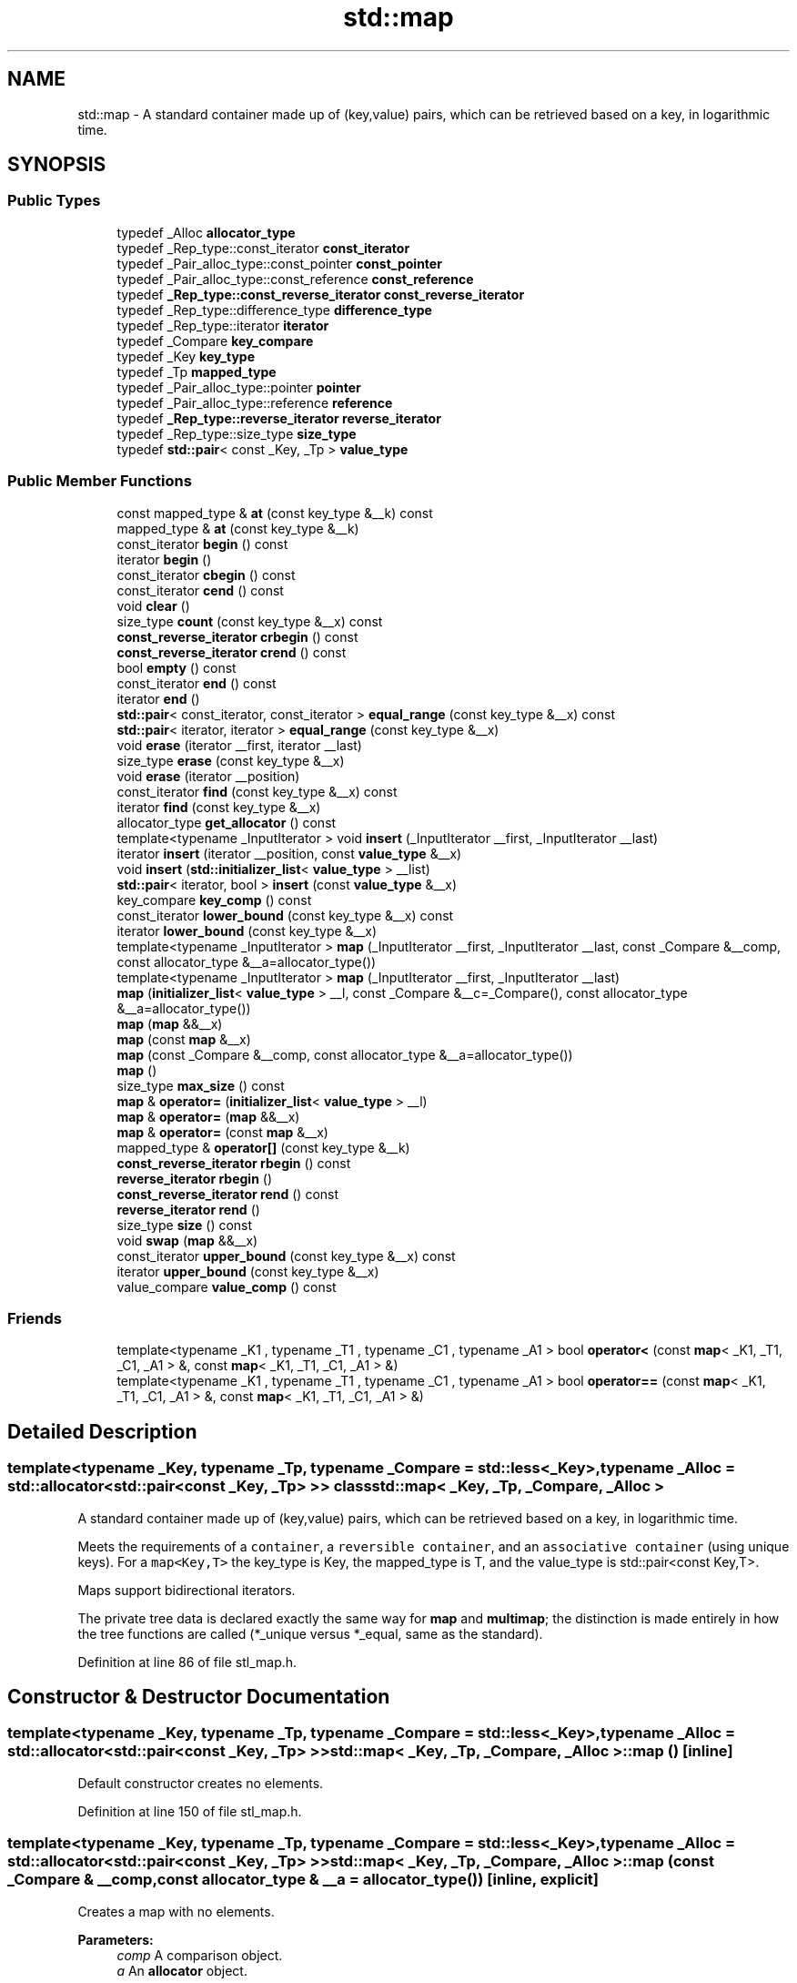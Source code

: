 .TH "std::map" 3 "21 Apr 2009" "libstdc++" \" -*- nroff -*-
.ad l
.nh
.SH NAME
std::map \- A standard container made up of (key,value) pairs, which can be retrieved based on a key, in logarithmic time.  

.PP
.SH SYNOPSIS
.br
.PP
.SS "Public Types"

.in +1c
.ti -1c
.RI "typedef _Alloc \fBallocator_type\fP"
.br
.ti -1c
.RI "typedef _Rep_type::const_iterator \fBconst_iterator\fP"
.br
.ti -1c
.RI "typedef _Pair_alloc_type::const_pointer \fBconst_pointer\fP"
.br
.ti -1c
.RI "typedef _Pair_alloc_type::const_reference \fBconst_reference\fP"
.br
.ti -1c
.RI "typedef \fB_Rep_type::const_reverse_iterator\fP \fBconst_reverse_iterator\fP"
.br
.ti -1c
.RI "typedef _Rep_type::difference_type \fBdifference_type\fP"
.br
.ti -1c
.RI "typedef _Rep_type::iterator \fBiterator\fP"
.br
.ti -1c
.RI "typedef _Compare \fBkey_compare\fP"
.br
.ti -1c
.RI "typedef _Key \fBkey_type\fP"
.br
.ti -1c
.RI "typedef _Tp \fBmapped_type\fP"
.br
.ti -1c
.RI "typedef _Pair_alloc_type::pointer \fBpointer\fP"
.br
.ti -1c
.RI "typedef _Pair_alloc_type::reference \fBreference\fP"
.br
.ti -1c
.RI "typedef \fB_Rep_type::reverse_iterator\fP \fBreverse_iterator\fP"
.br
.ti -1c
.RI "typedef _Rep_type::size_type \fBsize_type\fP"
.br
.ti -1c
.RI "typedef \fBstd::pair\fP< const _Key, _Tp > \fBvalue_type\fP"
.br
.in -1c
.SS "Public Member Functions"

.in +1c
.ti -1c
.RI "const mapped_type & \fBat\fP (const key_type &__k) const "
.br
.ti -1c
.RI "mapped_type & \fBat\fP (const key_type &__k)"
.br
.ti -1c
.RI "const_iterator \fBbegin\fP () const "
.br
.ti -1c
.RI "iterator \fBbegin\fP ()"
.br
.ti -1c
.RI "const_iterator \fBcbegin\fP () const "
.br
.ti -1c
.RI "const_iterator \fBcend\fP () const "
.br
.ti -1c
.RI "void \fBclear\fP ()"
.br
.ti -1c
.RI "size_type \fBcount\fP (const key_type &__x) const "
.br
.ti -1c
.RI "\fBconst_reverse_iterator\fP \fBcrbegin\fP () const "
.br
.ti -1c
.RI "\fBconst_reverse_iterator\fP \fBcrend\fP () const "
.br
.ti -1c
.RI "bool \fBempty\fP () const "
.br
.ti -1c
.RI "const_iterator \fBend\fP () const "
.br
.ti -1c
.RI "iterator \fBend\fP ()"
.br
.ti -1c
.RI "\fBstd::pair\fP< const_iterator, const_iterator > \fBequal_range\fP (const key_type &__x) const "
.br
.ti -1c
.RI "\fBstd::pair\fP< iterator, iterator > \fBequal_range\fP (const key_type &__x)"
.br
.ti -1c
.RI "void \fBerase\fP (iterator __first, iterator __last)"
.br
.ti -1c
.RI "size_type \fBerase\fP (const key_type &__x)"
.br
.ti -1c
.RI "void \fBerase\fP (iterator __position)"
.br
.ti -1c
.RI "const_iterator \fBfind\fP (const key_type &__x) const "
.br
.ti -1c
.RI "iterator \fBfind\fP (const key_type &__x)"
.br
.ti -1c
.RI "allocator_type \fBget_allocator\fP () const "
.br
.ti -1c
.RI "template<typename _InputIterator > void \fBinsert\fP (_InputIterator __first, _InputIterator __last)"
.br
.ti -1c
.RI "iterator \fBinsert\fP (iterator __position, const \fBvalue_type\fP &__x)"
.br
.ti -1c
.RI "void \fBinsert\fP (\fBstd::initializer_list\fP< \fBvalue_type\fP > __list)"
.br
.ti -1c
.RI "\fBstd::pair\fP< iterator, bool > \fBinsert\fP (const \fBvalue_type\fP &__x)"
.br
.ti -1c
.RI "key_compare \fBkey_comp\fP () const "
.br
.ti -1c
.RI "const_iterator \fBlower_bound\fP (const key_type &__x) const "
.br
.ti -1c
.RI "iterator \fBlower_bound\fP (const key_type &__x)"
.br
.ti -1c
.RI "template<typename _InputIterator > \fBmap\fP (_InputIterator __first, _InputIterator __last, const _Compare &__comp, const allocator_type &__a=allocator_type())"
.br
.ti -1c
.RI "template<typename _InputIterator > \fBmap\fP (_InputIterator __first, _InputIterator __last)"
.br
.ti -1c
.RI "\fBmap\fP (\fBinitializer_list\fP< \fBvalue_type\fP > __l, const _Compare &__c=_Compare(), const allocator_type &__a=allocator_type())"
.br
.ti -1c
.RI "\fBmap\fP (\fBmap\fP &&__x)"
.br
.ti -1c
.RI "\fBmap\fP (const \fBmap\fP &__x)"
.br
.ti -1c
.RI "\fBmap\fP (const _Compare &__comp, const allocator_type &__a=allocator_type())"
.br
.ti -1c
.RI "\fBmap\fP ()"
.br
.ti -1c
.RI "size_type \fBmax_size\fP () const "
.br
.ti -1c
.RI "\fBmap\fP & \fBoperator=\fP (\fBinitializer_list\fP< \fBvalue_type\fP > __l)"
.br
.ti -1c
.RI "\fBmap\fP & \fBoperator=\fP (\fBmap\fP &&__x)"
.br
.ti -1c
.RI "\fBmap\fP & \fBoperator=\fP (const \fBmap\fP &__x)"
.br
.ti -1c
.RI "mapped_type & \fBoperator[]\fP (const key_type &__k)"
.br
.ti -1c
.RI "\fBconst_reverse_iterator\fP \fBrbegin\fP () const "
.br
.ti -1c
.RI "\fBreverse_iterator\fP \fBrbegin\fP ()"
.br
.ti -1c
.RI "\fBconst_reverse_iterator\fP \fBrend\fP () const "
.br
.ti -1c
.RI "\fBreverse_iterator\fP \fBrend\fP ()"
.br
.ti -1c
.RI "size_type \fBsize\fP () const "
.br
.ti -1c
.RI "void \fBswap\fP (\fBmap\fP &&__x)"
.br
.ti -1c
.RI "const_iterator \fBupper_bound\fP (const key_type &__x) const "
.br
.ti -1c
.RI "iterator \fBupper_bound\fP (const key_type &__x)"
.br
.ti -1c
.RI "value_compare \fBvalue_comp\fP () const "
.br
.in -1c
.SS "Friends"

.in +1c
.ti -1c
.RI "template<typename _K1 , typename _T1 , typename _C1 , typename _A1 > bool \fBoperator<\fP (const \fBmap\fP< _K1, _T1, _C1, _A1 > &, const \fBmap\fP< _K1, _T1, _C1, _A1 > &)"
.br
.ti -1c
.RI "template<typename _K1 , typename _T1 , typename _C1 , typename _A1 > bool \fBoperator==\fP (const \fBmap\fP< _K1, _T1, _C1, _A1 > &, const \fBmap\fP< _K1, _T1, _C1, _A1 > &)"
.br
.in -1c
.SH "Detailed Description"
.PP 

.SS "template<typename _Key, typename _Tp, typename _Compare = std::less<_Key>, typename _Alloc = std::allocator<std::pair<const _Key, _Tp> >> class std::map< _Key, _Tp, _Compare, _Alloc >"
A standard container made up of (key,value) pairs, which can be retrieved based on a key, in logarithmic time. 

Meets the requirements of a \fCcontainer\fP, a \fCreversible container\fP, and an \fCassociative container\fP (using unique keys). For a \fCmap<Key,T>\fP the key_type is Key, the mapped_type is T, and the value_type is std::pair<const Key,T>.
.PP
Maps support bidirectional iterators.
.PP
The private tree data is declared exactly the same way for \fBmap\fP and \fBmultimap\fP; the distinction is made entirely in how the tree functions are called (*_unique versus *_equal, same as the standard). 
.PP
Definition at line 86 of file stl_map.h.
.SH "Constructor & Destructor Documentation"
.PP 
.SS "template<typename _Key, typename _Tp, typename _Compare = std::less<_Key>, typename _Alloc = std::allocator<std::pair<const _Key, _Tp> >> \fBstd::map\fP< _Key, _Tp, _Compare, _Alloc >::\fBmap\fP ()\fC [inline]\fP"
.PP
Default constructor creates no elements. 
.PP
Definition at line 150 of file stl_map.h.
.SS "template<typename _Key, typename _Tp, typename _Compare = std::less<_Key>, typename _Alloc = std::allocator<std::pair<const _Key, _Tp> >> \fBstd::map\fP< _Key, _Tp, _Compare, _Alloc >::\fBmap\fP (const _Compare & __comp, const allocator_type & __a = \fCallocator_type()\fP)\fC [inline, explicit]\fP"
.PP
Creates a map with no elements. 
.PP
\fBParameters:\fP
.RS 4
\fIcomp\fP A comparison object. 
.br
\fIa\fP An \fBallocator\fP object. 
.RE
.PP

.PP
Definition at line 159 of file stl_map.h.
.SS "template<typename _Key, typename _Tp, typename _Compare = std::less<_Key>, typename _Alloc = std::allocator<std::pair<const _Key, _Tp> >> \fBstd::map\fP< _Key, _Tp, _Compare, _Alloc >::\fBmap\fP (const \fBmap\fP< _Key, _Tp, _Compare, _Alloc > & __x)\fC [inline]\fP"
.PP
Map copy constructor. 
.PP
\fBParameters:\fP
.RS 4
\fIx\fP A map of identical element and \fBallocator\fP types.
.RE
.PP
The newly-created map uses a copy of the allocation object used by \fIx\fP. 
.PP
Definition at line 170 of file stl_map.h.
.SS "template<typename _Key, typename _Tp, typename _Compare = std::less<_Key>, typename _Alloc = std::allocator<std::pair<const _Key, _Tp> >> \fBstd::map\fP< _Key, _Tp, _Compare, _Alloc >::\fBmap\fP (\fBmap\fP< _Key, _Tp, _Compare, _Alloc > && __x)\fC [inline]\fP"
.PP
Map move constructor. 
.PP
\fBParameters:\fP
.RS 4
\fIx\fP A map of identical element and \fBallocator\fP types.
.RE
.PP
The newly-created map contains the exact contents of \fIx\fP. The contents of \fIx\fP are a valid, but unspecified map. 
.PP
Definition at line 181 of file stl_map.h.
.SS "template<typename _Key, typename _Tp, typename _Compare = std::less<_Key>, typename _Alloc = std::allocator<std::pair<const _Key, _Tp> >> \fBstd::map\fP< _Key, _Tp, _Compare, _Alloc >::\fBmap\fP (\fBinitializer_list\fP< \fBvalue_type\fP > __l, const _Compare & __c = \fC_Compare()\fP, const allocator_type & __a = \fCallocator_type()\fP)\fC [inline]\fP"
.PP
Builds a map from an \fBinitializer_list\fP. 
.PP
\fBParameters:\fP
.RS 4
\fIl\fP An \fBinitializer_list\fP. 
.br
\fIcomp\fP A comparison object. 
.br
\fIa\fP An \fBallocator\fP object.
.RE
.PP
Create a map consisting of copies of the elements in the \fBinitializer_list\fP \fIl\fP. This is linear in N if the range is already sorted, and NlogN otherwise (where N is \fIl.size()\fP). 
.PP
Definition at line 195 of file stl_map.h.
.PP
References std::initializer_list< _E >::begin(), and std::initializer_list< _E >::end().
.SS "template<typename _Key, typename _Tp, typename _Compare = std::less<_Key>, typename _Alloc = std::allocator<std::pair<const _Key, _Tp> >> template<typename _InputIterator > \fBstd::map\fP< _Key, _Tp, _Compare, _Alloc >::\fBmap\fP (_InputIterator __first, _InputIterator __last)\fC [inline]\fP"
.PP
Builds a map from a range. 
.PP
\fBParameters:\fP
.RS 4
\fIfirst\fP An input \fBiterator\fP. 
.br
\fIlast\fP An input \fBiterator\fP.
.RE
.PP
Create a map consisting of copies of the elements from [first,last). This is linear in N if the range is already sorted, and NlogN otherwise (where N is distance(first,last)). 
.PP
Definition at line 212 of file stl_map.h.
.SS "template<typename _Key, typename _Tp, typename _Compare = std::less<_Key>, typename _Alloc = std::allocator<std::pair<const _Key, _Tp> >> template<typename _InputIterator > \fBstd::map\fP< _Key, _Tp, _Compare, _Alloc >::\fBmap\fP (_InputIterator __first, _InputIterator __last, const _Compare & __comp, const allocator_type & __a = \fCallocator_type()\fP)\fC [inline]\fP"
.PP
Builds a map from a range. 
.PP
\fBParameters:\fP
.RS 4
\fIfirst\fP An input \fBiterator\fP. 
.br
\fIlast\fP An input \fBiterator\fP. 
.br
\fIcomp\fP A comparison functor. 
.br
\fIa\fP An \fBallocator\fP object.
.RE
.PP
Create a map consisting of copies of the elements from [first,last). This is linear in N if the range is already sorted, and NlogN otherwise (where N is distance(first,last)). 
.PP
Definition at line 228 of file stl_map.h.
.SH "Member Function Documentation"
.PP 
.SS "template<typename _Key, typename _Tp, typename _Compare = std::less<_Key>, typename _Alloc = std::allocator<std::pair<const _Key, _Tp> >> mapped_type& \fBstd::map\fP< _Key, _Tp, _Compare, _Alloc >::at (const key_type & __k)\fC [inline]\fP"
.PP
Access to map data. 
.PP
\fBParameters:\fP
.RS 4
\fIk\fP The key for which data should be retrieved. 
.RE
.PP
\fBReturns:\fP
.RS 4
A reference to the data whose key is equivalent to \fIk\fP, if such a data is present in the map. 
.RE
.PP
\fBExceptions:\fP
.RS 4
\fI\fBstd::out_of_range\fP\fP If no such data is present. 
.RE
.PP

.PP
Definition at line 464 of file stl_map.h.
.PP
References std::lower_bound().
.SS "template<typename _Key, typename _Tp, typename _Compare = std::less<_Key>, typename _Alloc = std::allocator<std::pair<const _Key, _Tp> >> const_iterator \fBstd::map\fP< _Key, _Tp, _Compare, _Alloc >::begin () const\fC [inline]\fP"
.PP
Returns a read-only (constant) \fBiterator\fP that points to the first \fBpair\fP in the map. Iteration is done in ascending order according to the keys. 
.PP
Definition at line 315 of file stl_map.h.
.SS "template<typename _Key, typename _Tp, typename _Compare = std::less<_Key>, typename _Alloc = std::allocator<std::pair<const _Key, _Tp> >> iterator \fBstd::map\fP< _Key, _Tp, _Compare, _Alloc >::begin ()\fC [inline]\fP"
.PP
Returns a read/write \fBiterator\fP that points to the first \fBpair\fP in the map. Iteration is done in ascending order according to the keys. 
.PP
Definition at line 306 of file stl_map.h.
.SS "template<typename _Key, typename _Tp, typename _Compare = std::less<_Key>, typename _Alloc = std::allocator<std::pair<const _Key, _Tp> >> const_iterator \fBstd::map\fP< _Key, _Tp, _Compare, _Alloc >::cbegin () const\fC [inline]\fP"
.PP
Returns a read-only (constant) \fBiterator\fP that points to the first \fBpair\fP in the map. Iteration is done in ascending order according to the keys. 
.PP
Definition at line 379 of file stl_map.h.
.SS "template<typename _Key, typename _Tp, typename _Compare = std::less<_Key>, typename _Alloc = std::allocator<std::pair<const _Key, _Tp> >> const_iterator \fBstd::map\fP< _Key, _Tp, _Compare, _Alloc >::cend () const\fC [inline]\fP"
.PP
Returns a read-only (constant) \fBiterator\fP that points one past the last \fBpair\fP in the map. Iteration is done in ascending order according to the keys. 
.PP
Definition at line 388 of file stl_map.h.
.SS "template<typename _Key, typename _Tp, typename _Compare = std::less<_Key>, typename _Alloc = std::allocator<std::pair<const _Key, _Tp> >> void \fBstd::map\fP< _Key, _Tp, _Compare, _Alloc >::clear ()\fC [inline]\fP"
.PP
Erases all elements in a map. Note that this function only erases the elements, and that if the elements themselves are pointers, the pointed-to memory is not touched in any way. Managing the pointer is the user's responsibility. 
.PP
Definition at line 625 of file stl_map.h.
.SS "template<typename _Key, typename _Tp, typename _Compare = std::less<_Key>, typename _Alloc = std::allocator<std::pair<const _Key, _Tp> >> size_type \fBstd::map\fP< _Key, _Tp, _Compare, _Alloc >::count (const key_type & __x) const\fC [inline]\fP"
.PP
Finds the number of elements with given key. 
.PP
\fBParameters:\fP
.RS 4
\fIx\fP Key of (key, value) pairs to be located. 
.RE
.PP
\fBReturns:\fP
.RS 4
Number of elements with specified key.
.RE
.PP
This function only makes sense for multimaps; for \fBmap\fP the result will either be 0 (not present) or 1 (present). 
.PP
Definition at line 685 of file stl_map.h.
.SS "template<typename _Key, typename _Tp, typename _Compare = std::less<_Key>, typename _Alloc = std::allocator<std::pair<const _Key, _Tp> >> \fBconst_reverse_iterator\fP \fBstd::map\fP< _Key, _Tp, _Compare, _Alloc >::crbegin () const\fC [inline]\fP"
.PP
Returns a read-only (constant) reverse \fBiterator\fP that points to the last \fBpair\fP in the map. Iteration is done in descending order according to the keys. 
.PP
Definition at line 397 of file stl_map.h.
.SS "template<typename _Key, typename _Tp, typename _Compare = std::less<_Key>, typename _Alloc = std::allocator<std::pair<const _Key, _Tp> >> \fBconst_reverse_iterator\fP \fBstd::map\fP< _Key, _Tp, _Compare, _Alloc >::crend () const\fC [inline]\fP"
.PP
Returns a read-only (constant) reverse \fBiterator\fP that points to one before the first \fBpair\fP in the map. Iteration is done in descending order according to the keys. 
.PP
Definition at line 406 of file stl_map.h.
.SS "template<typename _Key, typename _Tp, typename _Compare = std::less<_Key>, typename _Alloc = std::allocator<std::pair<const _Key, _Tp> >> bool \fBstd::map\fP< _Key, _Tp, _Compare, _Alloc >::empty () const\fC [inline]\fP"
.PP
Returns true if the map is empty. (Thus \fBbegin()\fP would equal \fBend()\fP.) 
.PP
Definition at line 415 of file stl_map.h.
.SS "template<typename _Key, typename _Tp, typename _Compare = std::less<_Key>, typename _Alloc = std::allocator<std::pair<const _Key, _Tp> >> const_iterator \fBstd::map\fP< _Key, _Tp, _Compare, _Alloc >::end () const\fC [inline]\fP"
.PP
Returns a read-only (constant) \fBiterator\fP that points one past the last \fBpair\fP in the map. Iteration is done in ascending order according to the keys. 
.PP
Definition at line 333 of file stl_map.h.
.SS "template<typename _Key, typename _Tp, typename _Compare = std::less<_Key>, typename _Alloc = std::allocator<std::pair<const _Key, _Tp> >> iterator \fBstd::map\fP< _Key, _Tp, _Compare, _Alloc >::end ()\fC [inline]\fP"
.PP
Returns a read/write \fBiterator\fP that points one past the last \fBpair\fP in the map. Iteration is done in ascending order according to the keys. 
.PP
Definition at line 324 of file stl_map.h.
.SS "template<typename _Key, typename _Tp, typename _Compare = std::less<_Key>, typename _Alloc = std::allocator<std::pair<const _Key, _Tp> >> \fBstd::pair\fP<const_iterator, const_iterator> \fBstd::map\fP< _Key, _Tp, _Compare, _Alloc >::equal_range (const key_type & __x) const\fC [inline]\fP"
.PP
Finds a subsequence matching given key. 
.PP
\fBParameters:\fP
.RS 4
\fIx\fP Key of (key, value) pairs to be located. 
.RE
.PP
\fBReturns:\fP
.RS 4
Pair of read-only (constant) iterators that possibly points to the subsequence matching given key.
.RE
.PP
This function is equivalent to 
.PP
.nf
    std::make_pair(c.lower_bound(val),
                   c.upper_bound(val))

.fi
.PP
 (but is faster than making the calls separately).
.PP
This function probably only makes sense for multimaps. 
.PP
Definition at line 773 of file stl_map.h.
.SS "template<typename _Key, typename _Tp, typename _Compare = std::less<_Key>, typename _Alloc = std::allocator<std::pair<const _Key, _Tp> >> \fBstd::pair\fP<iterator, iterator> \fBstd::map\fP< _Key, _Tp, _Compare, _Alloc >::equal_range (const key_type & __x)\fC [inline]\fP"
.PP
Finds a subsequence matching given key. 
.PP
\fBParameters:\fP
.RS 4
\fIx\fP Key of (key, value) pairs to be located. 
.RE
.PP
\fBReturns:\fP
.RS 4
Pair of iterators that possibly points to the subsequence matching given key.
.RE
.PP
This function is equivalent to 
.PP
.nf
    std::make_pair(c.lower_bound(val),
                   c.upper_bound(val))

.fi
.PP
 (but is faster than making the calls separately).
.PP
This function probably only makes sense for multimaps. 
.PP
Definition at line 754 of file stl_map.h.
.SS "template<typename _Key, typename _Tp, typename _Compare = std::less<_Key>, typename _Alloc = std::allocator<std::pair<const _Key, _Tp> >> void \fBstd::map\fP< _Key, _Tp, _Compare, _Alloc >::erase (iterator __first, iterator __last)\fC [inline]\fP"
.PP
Erases a [first,last) range of elements from a map. 
.PP
\fBParameters:\fP
.RS 4
\fIfirst\fP Iterator pointing to the start of the range to be erased. 
.br
\fIlast\fP Iterator pointing to the end of the range to be erased.
.RE
.PP
This function erases a sequence of elements from a map. Note that this function only erases the element, and that if the element is itself a pointer, the pointed-to memory is not touched in any way. Managing the pointer is the user's responsibility. 
.PP
Definition at line 596 of file stl_map.h.
.SS "template<typename _Key, typename _Tp, typename _Compare = std::less<_Key>, typename _Alloc = std::allocator<std::pair<const _Key, _Tp> >> size_type \fBstd::map\fP< _Key, _Tp, _Compare, _Alloc >::erase (const key_type & __x)\fC [inline]\fP"
.PP
Erases elements according to the provided key. 
.PP
\fBParameters:\fP
.RS 4
\fIx\fP Key of element to be erased. 
.RE
.PP
\fBReturns:\fP
.RS 4
The number of elements erased.
.RE
.PP
This function erases all the elements located by the given key from a map. Note that this function only erases the element, and that if the element is itself a pointer, the pointed-to memory is not touched in any way. Managing the pointer is the user's responsibility. 
.PP
Definition at line 581 of file stl_map.h.
.SS "template<typename _Key, typename _Tp, typename _Compare = std::less<_Key>, typename _Alloc = std::allocator<std::pair<const _Key, _Tp> >> void \fBstd::map\fP< _Key, _Tp, _Compare, _Alloc >::erase (iterator __position)\fC [inline]\fP"
.PP
Erases an element from a map. 
.PP
\fBParameters:\fP
.RS 4
\fIposition\fP An \fBiterator\fP pointing to the element to be erased.
.RE
.PP
This function erases an element, pointed to by the given \fBiterator\fP, from a map. Note that this function only erases the element, and that if the element is itself a pointer, the pointed-to memory is not touched in any way. Managing the pointer is the user's responsibility. 
.PP
Definition at line 566 of file stl_map.h.
.SS "template<typename _Key, typename _Tp, typename _Compare = std::less<_Key>, typename _Alloc = std::allocator<std::pair<const _Key, _Tp> >> const_iterator \fBstd::map\fP< _Key, _Tp, _Compare, _Alloc >::find (const key_type & __x) const\fC [inline]\fP"
.PP
Tries to locate an element in a map. 
.PP
\fBParameters:\fP
.RS 4
\fIx\fP Key of (key, value) pair to be located. 
.RE
.PP
\fBReturns:\fP
.RS 4
Read-only (constant) \fBiterator\fP pointing to sought-after element, or \fBend()\fP if not found.
.RE
.PP
This function takes a key and tries to locate the element with which the key matches. If successful the function returns a constant \fBiterator\fP pointing to the sought after pair. If unsuccessful it returns the past-the-end ( \fC\fBend()\fP\fP ) \fBiterator\fP. 
.PP
Definition at line 673 of file stl_map.h.
.SS "template<typename _Key, typename _Tp, typename _Compare = std::less<_Key>, typename _Alloc = std::allocator<std::pair<const _Key, _Tp> >> iterator \fBstd::map\fP< _Key, _Tp, _Compare, _Alloc >::find (const key_type & __x)\fC [inline]\fP"
.PP
Tries to locate an element in a map. 
.PP
\fBParameters:\fP
.RS 4
\fIx\fP Key of (key, value) pair to be located. 
.RE
.PP
\fBReturns:\fP
.RS 4
Iterator pointing to sought-after element, or \fBend()\fP if not found.
.RE
.PP
This function takes a key and tries to locate the element with which the key matches. If successful the function returns an \fBiterator\fP pointing to the sought after pair. If unsuccessful it returns the past-the-end ( \fC\fBend()\fP\fP ) \fBiterator\fP. 
.PP
Definition at line 658 of file stl_map.h.
.SS "template<typename _Key, typename _Tp, typename _Compare = std::less<_Key>, typename _Alloc = std::allocator<std::pair<const _Key, _Tp> >> allocator_type \fBstd::map\fP< _Key, _Tp, _Compare, _Alloc >::get_allocator () const\fC [inline]\fP"
.PP
Get a copy of the memory allocation object. 
.PP
Definition at line 296 of file stl_map.h.
.SS "template<typename _Key, typename _Tp, typename _Compare = std::less<_Key>, typename _Alloc = std::allocator<std::pair<const _Key, _Tp> >> template<typename _InputIterator > void \fBstd::map\fP< _Key, _Tp, _Compare, _Alloc >::insert (_InputIterator __first, _InputIterator __last)\fC [inline]\fP"
.PP
Template function that attempts to insert a range of elements. 
.PP
\fBParameters:\fP
.RS 4
\fIfirst\fP Iterator pointing to the start of the range to be inserted. 
.br
\fIlast\fP Iterator pointing to the end of the range.
.RE
.PP
Complexity similar to that of the range constructor. 
.PP
Definition at line 552 of file stl_map.h.
.SS "template<typename _Key, typename _Tp, typename _Compare = std::less<_Key>, typename _Alloc = std::allocator<std::pair<const _Key, _Tp> >> iterator \fBstd::map\fP< _Key, _Tp, _Compare, _Alloc >::insert (iterator __position, const \fBvalue_type\fP & __x)\fC [inline]\fP"
.PP
Attempts to insert a \fBstd::pair\fP into the map. 
.PP
\fBParameters:\fP
.RS 4
\fIposition\fP An \fBiterator\fP that serves as a hint as to where the \fBpair\fP should be inserted. 
.br
\fIx\fP Pair to be inserted (see std::make_pair for easy creation of pairs). 
.RE
.PP
\fBReturns:\fP
.RS 4
An \fBiterator\fP that points to the element with key of \fIx\fP (may or may not be the pair passed in).
.RE
.PP
This function is not concerned about whether the insertion took place, and thus does not return a boolean like the single-argument \fBinsert()\fP does. Note that the first parameter is only a hint and can potentially improve the performance of the insertion process. A bad hint would cause no gains in efficiency.
.PP
See http://gcc.gnu.org/onlinedocs/libstdc++/manual/bk01pt07ch17.html for more on 'hinting'.
.PP
Insertion requires logarithmic time (if the hint is not taken). 
.PP
Definition at line 539 of file stl_map.h.
.SS "template<typename _Key, typename _Tp, typename _Compare = std::less<_Key>, typename _Alloc = std::allocator<std::pair<const _Key, _Tp> >> void \fBstd::map\fP< _Key, _Tp, _Compare, _Alloc >::insert (\fBstd::initializer_list\fP< \fBvalue_type\fP > __list)\fC [inline]\fP"
.PP
Attempts to insert a \fBlist\fP of std::pairs into the map. 
.PP
\fBParameters:\fP
.RS 4
\fI\fBlist\fP\fP A std::initializer_list<value_type> of pairs to be inserted.
.RE
.PP
Complexity similar to that of the range constructor. 
.PP
Definition at line 511 of file stl_map.h.
.PP
References std::initializer_list< _E >::begin(), std::initializer_list< _E >::end(), and std::map< _Key, _Tp, _Compare, _Alloc >::insert().
.PP
Referenced by std::map< _Key, _Tp, _Compare, _Alloc >::insert().
.SS "template<typename _Key, typename _Tp, typename _Compare = std::less<_Key>, typename _Alloc = std::allocator<std::pair<const _Key, _Tp> >> \fBstd::pair\fP<iterator, bool> \fBstd::map\fP< _Key, _Tp, _Compare, _Alloc >::insert (const \fBvalue_type\fP & __x)\fC [inline]\fP"
.PP
Attempts to insert a \fBstd::pair\fP into the map. 
.PP
\fBParameters:\fP
.RS 4
\fIx\fP Pair to be inserted (see std::make_pair for easy creation of pairs).
.RE
.PP
\fBReturns:\fP
.RS 4
A \fBpair\fP, of which the first element is an \fBiterator\fP that points to the possibly inserted \fBpair\fP, and the second is a bool that is true if the \fBpair\fP was actually inserted.
.RE
.PP
This function attempts to insert a (key, value) pair into the map. A map relies on unique keys and thus a pair is only inserted if its first element (the key) is not already present in the map.
.PP
Insertion requires logarithmic time. 
.PP
Definition at line 499 of file stl_map.h.
.SS "template<typename _Key, typename _Tp, typename _Compare = std::less<_Key>, typename _Alloc = std::allocator<std::pair<const _Key, _Tp> >> key_compare \fBstd::map\fP< _Key, _Tp, _Compare, _Alloc >::key_comp () const\fC [inline]\fP"
.PP
Returns the key comparison object out of which the map was constructed. 
.PP
Definition at line 634 of file stl_map.h.
.SS "template<typename _Key, typename _Tp, typename _Compare = std::less<_Key>, typename _Alloc = std::allocator<std::pair<const _Key, _Tp> >> const_iterator \fBstd::map\fP< _Key, _Tp, _Compare, _Alloc >::lower_bound (const key_type & __x) const\fC [inline]\fP"
.PP
Finds the beginning of a subsequence matching given key. 
.PP
\fBParameters:\fP
.RS 4
\fIx\fP Key of (key, value) \fBpair\fP to be located. 
.RE
.PP
\fBReturns:\fP
.RS 4
Read-only (constant) \fBiterator\fP pointing to first element equal to or \fBgreater\fP than key, or \fBend()\fP.
.RE
.PP
This function returns the first element of a subsequence of elements that matches the given key. If unsuccessful it returns an \fBiterator\fP pointing to the first element that has a \fBgreater\fP value than given key or \fBend()\fP if no such element exists. 
.PP
Definition at line 715 of file stl_map.h.
.SS "template<typename _Key, typename _Tp, typename _Compare = std::less<_Key>, typename _Alloc = std::allocator<std::pair<const _Key, _Tp> >> iterator \fBstd::map\fP< _Key, _Tp, _Compare, _Alloc >::lower_bound (const key_type & __x)\fC [inline]\fP"
.PP
Finds the beginning of a subsequence matching given key. 
.PP
\fBParameters:\fP
.RS 4
\fIx\fP Key of (key, value) \fBpair\fP to be located. 
.RE
.PP
\fBReturns:\fP
.RS 4
Iterator pointing to first element equal to or \fBgreater\fP than key, or \fBend()\fP.
.RE
.PP
This function returns the first element of a subsequence of elements that matches the given key. If unsuccessful it returns an \fBiterator\fP pointing to the first element that has a \fBgreater\fP value than given key or \fBend()\fP if no such element exists. 
.PP
Definition at line 700 of file stl_map.h.
.SS "template<typename _Key, typename _Tp, typename _Compare = std::less<_Key>, typename _Alloc = std::allocator<std::pair<const _Key, _Tp> >> size_type \fBstd::map\fP< _Key, _Tp, _Compare, _Alloc >::max_size () const\fC [inline]\fP"
.PP
Returns the maximum size of the map. 
.PP
Definition at line 425 of file stl_map.h.
.SS "template<typename _Key, typename _Tp, typename _Compare = std::less<_Key>, typename _Alloc = std::allocator<std::pair<const _Key, _Tp> >> \fBmap\fP& \fBstd::map\fP< _Key, _Tp, _Compare, _Alloc >::operator= (\fBinitializer_list\fP< \fBvalue_type\fP > __l)\fC [inline]\fP"
.PP
Map \fBlist\fP assignment operator. 
.PP
\fBParameters:\fP
.RS 4
\fIl\fP An \fBinitializer_list\fP.
.RE
.PP
This function fills a map with copies of the elements in the initializer \fBlist\fP \fIl\fP.
.PP
Note that the assignment completely changes the map and that the resulting map's size is the same as the number of elements assigned. Old data may be lost. 
.PP
Definition at line 286 of file stl_map.h.
.PP
References std::initializer_list< _E >::begin(), and std::initializer_list< _E >::end().
.SS "template<typename _Key, typename _Tp, typename _Compare = std::less<_Key>, typename _Alloc = std::allocator<std::pair<const _Key, _Tp> >> \fBmap\fP& \fBstd::map\fP< _Key, _Tp, _Compare, _Alloc >::operator= (\fBmap\fP< _Key, _Tp, _Compare, _Alloc > && __x)\fC [inline]\fP"
.PP
Map move assignment operator. 
.PP
\fBParameters:\fP
.RS 4
\fIx\fP A map of identical element and \fBallocator\fP types.
.RE
.PP
The contents of \fIx\fP are moved into this \fBmap\fP (without copying). \fIx\fP is a valid, but unspecified map. 
.PP
Definition at line 266 of file stl_map.h.
.SS "template<typename _Key, typename _Tp, typename _Compare = std::less<_Key>, typename _Alloc = std::allocator<std::pair<const _Key, _Tp> >> \fBmap\fP& \fBstd::map\fP< _Key, _Tp, _Compare, _Alloc >::operator= (const \fBmap\fP< _Key, _Tp, _Compare, _Alloc > & __x)\fC [inline]\fP"
.PP
Map assignment operator. 
.PP
The dtor only erases the elements, and note that if the elements themselves are pointers, the pointed-to memory is not touched in any way. Managing the pointer is the user's responsibility. 
.PP
\fBParameters:\fP
.RS 4
\fIx\fP A map of identical element and \fBallocator\fP types.
.RE
.PP
All the elements of \fIx\fP are copied, but unlike the copy constructor, the \fBallocator\fP object is not copied. 
.PP
Definition at line 251 of file stl_map.h.
.PP
References std::map< _Key, _Tp, _Compare, _Alloc >::_M_t.
.SS "template<typename _Key, typename _Tp, typename _Compare = std::less<_Key>, typename _Alloc = std::allocator<std::pair<const _Key, _Tp> >> mapped_type& \fBstd::map\fP< _Key, _Tp, _Compare, _Alloc >::operator[] (const key_type & __k)\fC [inline]\fP"
.PP
Subscript ( \fC\fP[] ) access to map data. 
.PP
\fBParameters:\fP
.RS 4
\fIk\fP The key for which data should be retrieved. 
.RE
.PP
\fBReturns:\fP
.RS 4
A reference to the data of the (key,data) pair.
.RE
.PP
Allows for easy lookup with the subscript ( \fC\fP[] ) operator. Returns data associated with the key specified in subscript. If the key does not exist, a \fBpair\fP with that key is created using default values, which is then returned.
.PP
Lookup requires logarithmic time. 
.PP
Definition at line 442 of file stl_map.h.
.PP
References std::lower_bound().
.SS "template<typename _Key, typename _Tp, typename _Compare = std::less<_Key>, typename _Alloc = std::allocator<std::pair<const _Key, _Tp> >> \fBconst_reverse_iterator\fP \fBstd::map\fP< _Key, _Tp, _Compare, _Alloc >::rbegin () const\fC [inline]\fP"
.PP
Returns a read-only (constant) reverse \fBiterator\fP that points to the last \fBpair\fP in the map. Iteration is done in descending order according to the keys. 
.PP
Definition at line 351 of file stl_map.h.
.SS "template<typename _Key, typename _Tp, typename _Compare = std::less<_Key>, typename _Alloc = std::allocator<std::pair<const _Key, _Tp> >> \fBreverse_iterator\fP \fBstd::map\fP< _Key, _Tp, _Compare, _Alloc >::rbegin ()\fC [inline]\fP"
.PP
Returns a read/write reverse \fBiterator\fP that points to the last \fBpair\fP in the map. Iteration is done in descending order according to the keys. 
.PP
Definition at line 342 of file stl_map.h.
.SS "template<typename _Key, typename _Tp, typename _Compare = std::less<_Key>, typename _Alloc = std::allocator<std::pair<const _Key, _Tp> >> \fBconst_reverse_iterator\fP \fBstd::map\fP< _Key, _Tp, _Compare, _Alloc >::rend () const\fC [inline]\fP"
.PP
Returns a read-only (constant) reverse \fBiterator\fP that points to one before the first \fBpair\fP in the map. Iteration is done in descending order according to the keys. 
.PP
Definition at line 369 of file stl_map.h.
.SS "template<typename _Key, typename _Tp, typename _Compare = std::less<_Key>, typename _Alloc = std::allocator<std::pair<const _Key, _Tp> >> \fBreverse_iterator\fP \fBstd::map\fP< _Key, _Tp, _Compare, _Alloc >::rend ()\fC [inline]\fP"
.PP
Returns a read/write reverse \fBiterator\fP that points to one before the first \fBpair\fP in the map. Iteration is done in descending order according to the keys. 
.PP
Definition at line 360 of file stl_map.h.
.SS "template<typename _Key, typename _Tp, typename _Compare = std::less<_Key>, typename _Alloc = std::allocator<std::pair<const _Key, _Tp> >> size_type \fBstd::map\fP< _Key, _Tp, _Compare, _Alloc >::size () const\fC [inline]\fP"
.PP
Returns the size of the map. 
.PP
Definition at line 420 of file stl_map.h.
.SS "template<typename _Key, typename _Tp, typename _Compare = std::less<_Key>, typename _Alloc = std::allocator<std::pair<const _Key, _Tp> >> void \fBstd::map\fP< _Key, _Tp, _Compare, _Alloc >::swap (\fBmap\fP< _Key, _Tp, _Compare, _Alloc > && __x)\fC [inline]\fP"
.PP
Swaps data with another map. 
.PP
\fBParameters:\fP
.RS 4
\fIx\fP A map of the same element and \fBallocator\fP types.
.RE
.PP
This exchanges the elements between two maps in constant time. (It is only swapping a pointer, an integer, and an instance of the \fCCompare\fP type (which itself is often stateless and empty), so it should be quite fast.) Note that the global std::swap() function is specialized such that std::swap(m1,m2) will feed to this function. 
.PP
Definition at line 612 of file stl_map.h.
.PP
References std::map< _Key, _Tp, _Compare, _Alloc >::_M_t.
.PP
Referenced by std::swap().
.SS "template<typename _Key, typename _Tp, typename _Compare = std::less<_Key>, typename _Alloc = std::allocator<std::pair<const _Key, _Tp> >> const_iterator \fBstd::map\fP< _Key, _Tp, _Compare, _Alloc >::upper_bound (const key_type & __x) const\fC [inline]\fP"
.PP
Finds the end of a subsequence matching given key. 
.PP
\fBParameters:\fP
.RS 4
\fIx\fP Key of (key, value) \fBpair\fP to be located. 
.RE
.PP
\fBReturns:\fP
.RS 4
Read-only (constant) \fBiterator\fP pointing to first \fBiterator\fP \fBgreater\fP than key, or \fBend()\fP. 
.RE
.PP

.PP
Definition at line 735 of file stl_map.h.
.SS "template<typename _Key, typename _Tp, typename _Compare = std::less<_Key>, typename _Alloc = std::allocator<std::pair<const _Key, _Tp> >> iterator \fBstd::map\fP< _Key, _Tp, _Compare, _Alloc >::upper_bound (const key_type & __x)\fC [inline]\fP"
.PP
Finds the end of a subsequence matching given key. 
.PP
\fBParameters:\fP
.RS 4
\fIx\fP Key of (key, value) \fBpair\fP to be located. 
.RE
.PP
\fBReturns:\fP
.RS 4
Iterator pointing to the first element \fBgreater\fP than key, or \fBend()\fP. 
.RE
.PP

.PP
Definition at line 725 of file stl_map.h.
.SS "template<typename _Key, typename _Tp, typename _Compare = std::less<_Key>, typename _Alloc = std::allocator<std::pair<const _Key, _Tp> >> value_compare \fBstd::map\fP< _Key, _Tp, _Compare, _Alloc >::value_comp () const\fC [inline]\fP"
.PP
Returns a value comparison object, built from the key comparison object out of which the map was constructed. 
.PP
Definition at line 642 of file stl_map.h.

.SH "Author"
.PP 
Generated automatically by Doxygen for libstdc++ from the source code.
